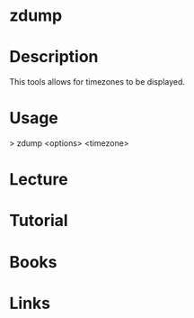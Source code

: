 #+TAGS:


* zdump
* Description
This tools allows for timezones to be displayed.

* Usage
> zdump <options> <timezone>
* Lecture
* Tutorial
* Books
* Links



